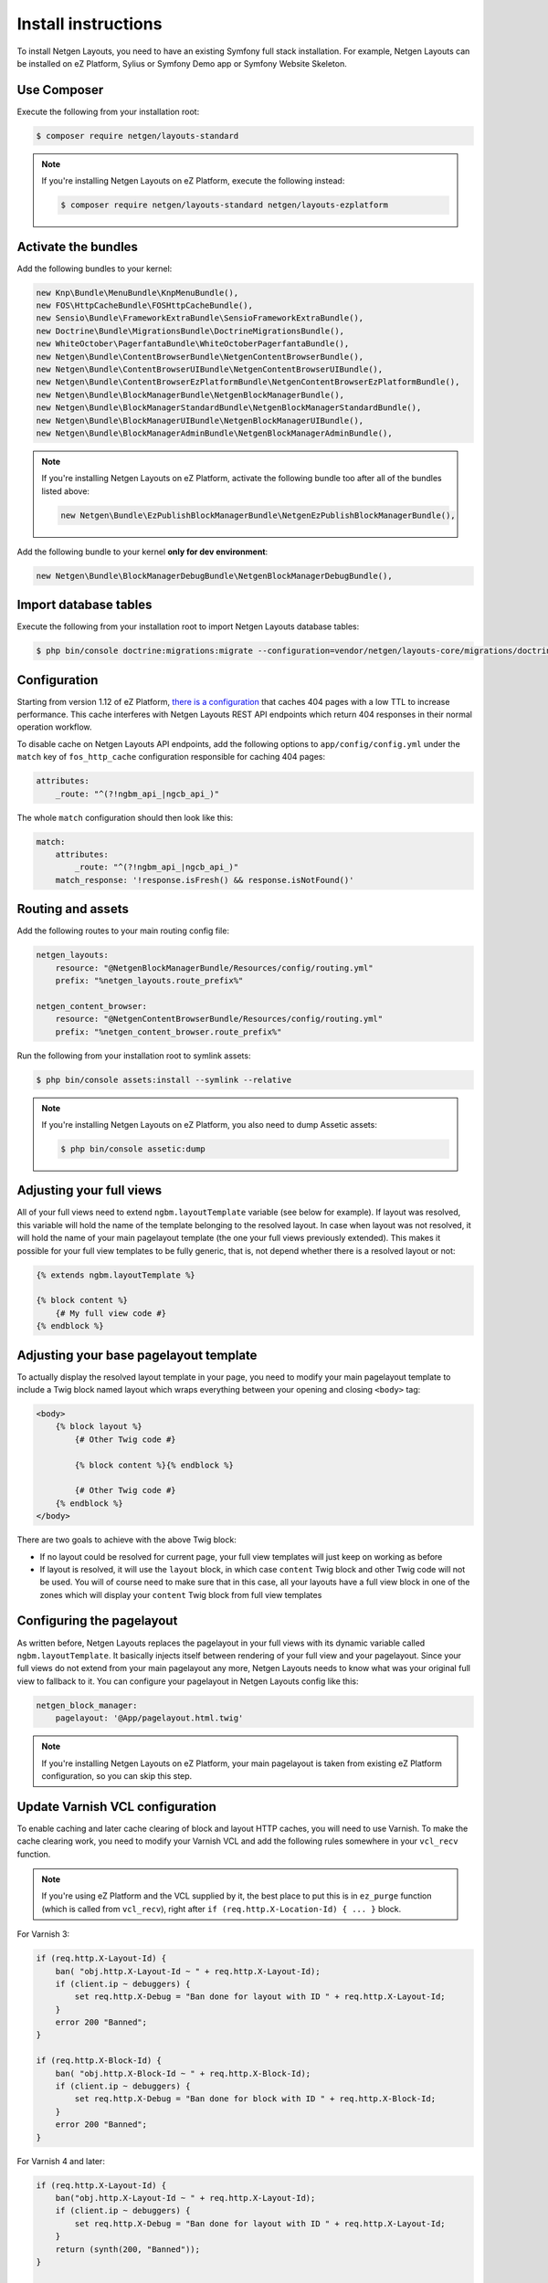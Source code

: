 Install instructions
====================

To install Netgen Layouts, you need to have an existing Symfony full stack
installation. For example, Netgen Layouts can be installed on eZ Platform,
Sylius or Symfony Demo app or Symfony Website Skeleton.

Use Composer
------------

Execute the following from your installation root:

.. code-block:: shell

    $ composer require netgen/layouts-standard

.. note::

    If you're installing Netgen Layouts on eZ Platform, execute the following
    instead:

    .. code-block:: shell

        $ composer require netgen/layouts-standard netgen/layouts-ezplatform

Activate the bundles
--------------------

Add the following bundles to your kernel:

.. code-block:: php

    new Knp\Bundle\MenuBundle\KnpMenuBundle(),
    new FOS\HttpCacheBundle\FOSHttpCacheBundle(),
    new Sensio\Bundle\FrameworkExtraBundle\SensioFrameworkExtraBundle(),
    new Doctrine\Bundle\MigrationsBundle\DoctrineMigrationsBundle(),
    new WhiteOctober\PagerfantaBundle\WhiteOctoberPagerfantaBundle(),
    new Netgen\Bundle\ContentBrowserBundle\NetgenContentBrowserBundle(),
    new Netgen\Bundle\ContentBrowserUIBundle\NetgenContentBrowserUIBundle(),
    new Netgen\Bundle\ContentBrowserEzPlatformBundle\NetgenContentBrowserEzPlatformBundle(),
    new Netgen\Bundle\BlockManagerBundle\NetgenBlockManagerBundle(),
    new Netgen\Bundle\BlockManagerStandardBundle\NetgenBlockManagerStandardBundle(),
    new Netgen\Bundle\BlockManagerUIBundle\NetgenBlockManagerUIBundle(),
    new Netgen\Bundle\BlockManagerAdminBundle\NetgenBlockManagerAdminBundle(),

.. note::

    If you're installing Netgen Layouts on eZ Platform, activate the following
    bundle too after all of the bundles listed above:

    .. code-block:: php

        new Netgen\Bundle\EzPublishBlockManagerBundle\NetgenEzPublishBlockManagerBundle(),

Add the following bundle to your kernel **only for dev environment**:

.. code-block:: php

    new Netgen\Bundle\BlockManagerDebugBundle\NetgenBlockManagerDebugBundle(),

Import database tables
----------------------

Execute the following from your installation root to import Netgen Layouts database tables:

.. code-block:: shell

    $ php bin/console doctrine:migrations:migrate --configuration=vendor/netgen/layouts-core/migrations/doctrine.yml

Configuration
-------------

Starting from version 1.12 of eZ Platform, `there is a configuration`__ that
caches 404 pages with a low TTL to increase performance. This cache interferes
with Netgen Layouts REST API endpoints which return 404 responses in their
normal operation workflow.

To disable cache on Netgen Layouts API endpoints, add the following options to
``app/config/config.yml`` under the ``match`` key of ``fos_http_cache``
configuration responsible for caching 404 pages:

.. code-block:: yaml

    attributes:
        _route: "^(?!ngbm_api_|ngcb_api_)"

The whole ``match`` configuration should then look like this:

.. code-block:: yaml

    match:
        attributes:
            _route: "^(?!ngbm_api_|ngcb_api_)"
        match_response: '!response.isFresh() && response.isNotFound()'

Routing and assets
------------------

Add the following routes to your main routing config file:

.. code-block:: yaml

    netgen_layouts:
        resource: "@NetgenBlockManagerBundle/Resources/config/routing.yml"
        prefix: "%netgen_layouts.route_prefix%"

    netgen_content_browser:
        resource: "@NetgenContentBrowserBundle/Resources/config/routing.yml"
        prefix: "%netgen_content_browser.route_prefix%"

Run the following from your installation root to symlink assets:

.. code-block:: shell

    $ php bin/console assets:install --symlink --relative

.. note::

    If you're installing Netgen Layouts on eZ Platform, you also need to dump
    Assetic assets:

    .. code-block:: shell

        $ php bin/console assetic:dump

Adjusting your full views
-------------------------

All of your full views need to extend ``ngbm.layoutTemplate`` variable (see
below for example). If layout was resolved, this variable will hold the name of
the template belonging to the resolved layout. In case when layout was not
resolved, it will hold the name of your main pagelayout template (the one your
full views previously extended). This makes it possible for your full view
templates to be fully generic, that is, not depend whether there is a resolved
layout or not:

.. code-block:: jinja

    {% extends ngbm.layoutTemplate %}

    {% block content %}
        {# My full view code #}
    {% endblock %}

Adjusting your base pagelayout template
---------------------------------------

To actually display the resolved layout template in your page, you need to
modify your main pagelayout template to include a Twig block named layout which
wraps everything between your opening and closing ``<body>`` tag:

.. code-block:: html+jinja

    <body>
        {% block layout %}
            {# Other Twig code #}

            {% block content %}{% endblock %}

            {# Other Twig code #}
        {% endblock %}
    </body>

There are two goals to achieve with the above Twig block:

- If no layout could be resolved for current page, your full view templates will
  just keep on working as before

- If layout is resolved, it will use the ``layout`` block, in which case
  ``content`` Twig block and other Twig code will not be used. You will of
  course need to make sure that in this case, all your layouts have a full view
  block in one of the zones which will display your ``content`` Twig block from
  full view templates

Configuring the pagelayout
--------------------------

As written before, Netgen Layouts replaces the pagelayout in your full views
with its dynamic variable called ``ngbm.layoutTemplate``. It basically injects
itself between rendering of your full view and your pagelayout. Since your full
views do not extend from your main pagelayout any more, Netgen Layouts needs to
know what was your original full view to fallback to it. You can configure your
pagelayout in Netgen Layouts config like this:

.. code-block:: yaml

    netgen_block_manager:
        pagelayout: '@App/pagelayout.html.twig'

.. note::

    If you're installing Netgen Layouts on eZ Platform, your main pagelayout is
    taken from existing eZ Platform configuration, so you can skip this step.

Update Varnish VCL configuration
--------------------------------

To enable caching and later cache clearing of block and layout HTTP caches, you
will need to use Varnish. To make the cache clearing work, you need to modify
your Varnish VCL and add the following rules somewhere in your ``vcl_recv``
function.

.. note::

    If you're using eZ Platform and the VCL supplied by it, the best place
    to put this is in ``ez_purge`` function (which is called from ``vcl_recv``),
    right after ``if (req.http.X-Location-Id) { ... }`` block.

For Varnish 3:

.. code-block:: vcl

    if (req.http.X-Layout-Id) {
        ban( "obj.http.X-Layout-Id ~ " + req.http.X-Layout-Id);
        if (client.ip ~ debuggers) {
            set req.http.X-Debug = "Ban done for layout with ID " + req.http.X-Layout-Id;
        }
        error 200 "Banned";
    }

    if (req.http.X-Block-Id) {
        ban( "obj.http.X-Block-Id ~ " + req.http.X-Block-Id);
        if (client.ip ~ debuggers) {
            set req.http.X-Debug = "Ban done for block with ID " + req.http.X-Block-Id;
        }
        error 200 "Banned";
    }

For Varnish 4 and later:

.. code-block:: vcl

    if (req.http.X-Layout-Id) {
        ban("obj.http.X-Layout-Id ~ " + req.http.X-Layout-Id);
        if (client.ip ~ debuggers) {
            set req.http.X-Debug = "Ban done for layout with ID " + req.http.X-Layout-Id;
        }
        return (synth(200, "Banned"));
    }

    if (req.http.X-Block-Id) {
        ban("obj.http.X-Block-Id ~ " + req.http.X-Block-Id);
        if (client.ip ~ debuggers) {
            set req.http.X-Debug = "Ban done for block with ID " + req.http.X-Block-Id;
        }
        return (synth(200, "Banned"));
    }

.. _`eZ Platform pull request #213`: https://github.com/ezsystems/ezplatform/pull/213/files#diff-bf0e70bcef1a5d5b2f87289220a51108

__ `eZ Platform pull request #213`_
